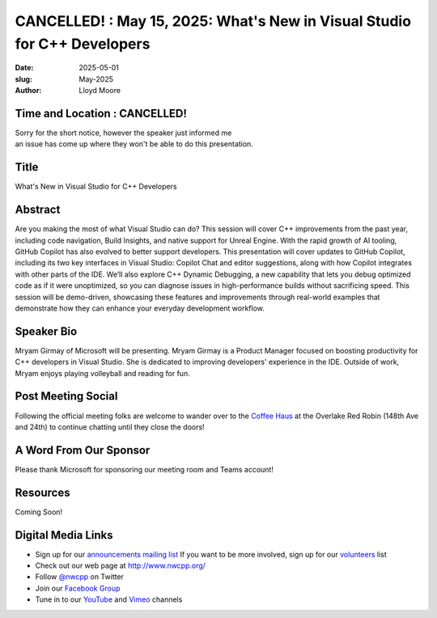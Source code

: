 CANCELLED! : May 15, 2025: What's New in Visual Studio for C++ Developers
####################################################################################

:date: 2025-05-01
:slug: May-2025
:author: Lloyd Moore

Time and Location : CANCELLED! 
~~~~~~~~~~~~~~~~~~~~~~~~~~~~~~~~~~~~~
| Sorry for the short notice, however the speaker just informed me
| an issue has come up where they won't be able to do this presentation.

Title
~~~~~
What's New in Visual Studio for C++ Developers

Abstract
~~~~~~~~~
Are you making the most of what Visual Studio can do? This session will cover C++ improvements from the past year, including code navigation, Build Insights, and native support for Unreal Engine.
With the rapid growth of AI tooling, GitHub Copilot has also evolved to better support developers. This presentation will cover updates to GitHub Copilot, including its two key interfaces in
Visual Studio: Copilot Chat and editor suggestions, along with how Copilot integrates with other parts of the IDE.
We’ll also explore C++ Dynamic Debugging, a new capability that lets you debug optimized code as if it were unoptimized, so you can diagnose issues in high-performance builds without sacrificing speed.
This session will be demo-driven, showcasing these features and improvements through real-world examples that demonstrate how they can enhance your everyday development workflow.

Speaker Bio
~~~~~~~~~~~
Mryam Girmay of Microsoft will be presenting. Mryam Girmay is a Product Manager focused on boosting productivity for C++ developers in Visual Studio.
She is dedicated to improving developers' experience in the IDE. Outside of work, Mryam enjoys playing volleyball and reading for fun.

Post Meeting Social
~~~~~~~~~~~~~~~~~~~
Following the official meeting folks are welcome to wander over to the
`Coffee Haus <https://www.google.com/maps/place/Red+Robin+Gourmet+Burgers+and+Brews/@47.6310774,-122.1450308,17z/data=!4m14!1m7!3m6!1s0x54906d086b9bed03:0x4e2e9bc909cdf8d!2sRed+Robin+Gourmet+Burgers+and+Brews!8m2!3d47.6310774!4d-122.1424505!16s%2Fg%2F1tfdd4xn!3m5!1s0x54906d086b9bed03:0x4e2e9bc909cdf8d!8m2!3d47.6310774!4d-122.1424505!16s%2Fg%2F1tfdd4xn?entry=ttu&g_ep=EgoyMDI0MDgyOC4wIKXMDSoASAFQAw%3D%3D>`_ at the Overlake Red Robin (148th Ave and 24th) to continue chatting until they close the doors!

A Word From Our Sponsor
~~~~~~~~~~~~~~~~~~~~~~~
Please thank Microsoft for sponsoring our meeting room and Teams account!

Resources
~~~~~~~~~

Coming Soon!

Digital Media Links
~~~~~~~~~~~~~~~~~~~
* Sign up for our `announcements mailing list <http://groups.google.com/group/NwcppAnnounce>`_ If you want to be more involved, sign up for our `volunteers <http://groups.google.com/group/nwcpp-volunteers>`_ list
* Check out our web page at http://www.nwcpp.org/
* Follow `@nwcpp <http://twitter.com/nwcpp>`_ on Twitter
* Join our `Facebook Group <https://www.facebook.com/groups/344125680930/>`_
* Tune in to our `YouTube <http://www.youtube.com/user/NWCPP>`_ and `Vimeo <https://vimeo.com/nwcpp>`_ channels
